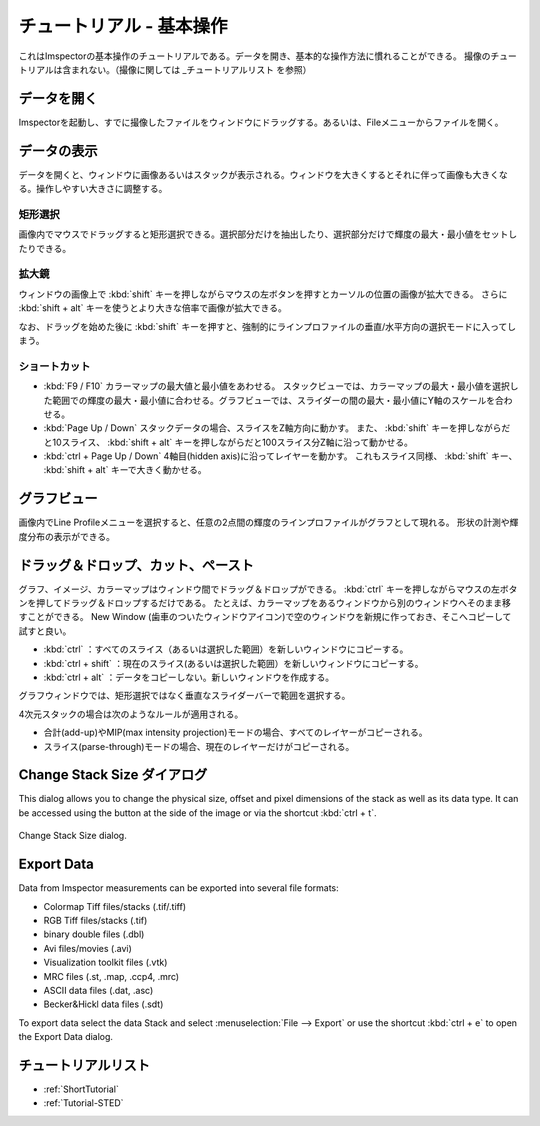 .. _ShortTutorial:

=====================
チュートリアル - 基本操作
=====================

これはImspectorの基本操作のチュートリアルである。データを開き、基本的な操作方法に慣れることができる。
撮像のチュートリアルは含まれない。（撮像に関しては _チュートリアルリスト を参照）


データを開く
------------

Imspectorを起動し、すでに撮像したファイルをウィンドウにドラッグする。あるいは、Fileメニューからファイルを開く。

データの表示
----------

データを開くと、ウィンドウに画像あるいはスタックが表示される。ウィンドウを大きくするとそれに伴って画像も大きくなる。操作しやすい大きさに調整する。


矩形選択
*******

画像内でマウスでドラッグすると矩形選択できる。選択部分だけを抽出したり、選択部分だけで輝度の最大・最小値をセットしたりできる。

拡大鏡
*****

ウィンドウの画像上で :kbd:`shift` キーを押しながらマウスの左ボタンを押すとカーソルの位置の画像が拡大できる。
さらに :kbd:`shift + alt` キーを使うとより大きな倍率で画像が拡大できる。

なお、ドラッグを始めた後に :kbd:`shift` キーを押すと、強制的にラインプロファイルの垂直/水平方向の選択モードに入ってしまう。

ショートカット
***********

* :kbd:`F9 / F10` カラーマップの最大値と最小値をあわせる。
  スタックビューでは、カラーマップの最大・最小値を選択した範囲での輝度の最大・最小値に合わせる。グラフビューでは、スライダーの間の最大・最小値にY軸のスケールを合わせる。
* :kbd:`Page Up / Down` スタックデータの場合、スライスをZ軸方向に動かす。
  また、 :kbd:`shift` キーを押しながらだと10スライス、 :kbd:`shift + alt` キーを押しながらだと100スライス分Z軸に沿って動かせる。
* :kbd:`ctrl + Page Up / Down` 4軸目(hidden axis)に沿ってレイヤーを動かす。
  これもスライス同様、 :kbd:`shift` キー、 :kbd:`shift + alt` キーで大きく動かせる。

グラフビュー
----------

画像内でLine Profileメニューを選択すると、任意の2点間の輝度のラインプロファイルがグラフとして現れる。
形状の計測や輝度分布の表示ができる。


ドラッグ＆ドロップ、カット、ペースト
-----------------------------

グラフ、イメージ、カラーマップはウィンドウ間でドラッグ＆ドロップができる。
:kbd:`ctrl` キーを押しながらマウスの左ボタンを押してドラッグ＆ドロップするだけである。
たとえば、カラーマップをあるウィンドウから別のウィンドウへそのまま移すことができる。
New Window (歯車のついたウィンドウアイコン)で空のウィンドウを新規に作っておき、そこへコピーして試すと良い。

* :kbd:`ctrl` ：すべてのスライス（あるいは選択した範囲）を新しいウィンドウにコピーする。
* :kbd:`ctrl + shift` ：現在のスライス(あるいは選択した範囲）を新しいウィンドウにコピーする。
* :kbd:`ctrl + alt` ：データをコピーしない。新しいウィンドウを作成する。

グラフウィンドウでは、矩形選択ではなく垂直なスライダーバーで範囲を選択する。

4次元スタックの場合は次のようなルールが適用される。

* 合計(add-up)やMIP(max intensity projection)モードの場合、すべてのレイヤーがコピーされる。
* スライス(parse-through)モードの場合、現在のレイヤーだけがコピーされる。

Change Stack Size ダイアログ
--------------------------

This dialog allows you to change the physical size, offset and pixel dimensions of the stack as well as its data type.
It can be accessed using the button at the side of the image or via the shortcut :kbd:`ctrl + t`.

.. figure:: /images/ui/change_stack_size_dialog.png
   :width: 10 cm
   :align: center

   Change Stack Size dialog.

Export Data
-----------

Data from Imspector measurements can be exported into several file formats:

- Colormap Tiff files/stacks (.tif/.tiff)
- RGB Tiff files/stacks (.tif)
- binary double files (.dbl)
- Avi files/movies (.avi)
- Visualization toolkit files (.vtk)
- MRC files (.st, .map, .ccp4, .mrc)
- ASCII data files (.dat, .asc)
- Becker&Hickl data files (.sdt)

To export data select the data Stack and select :menuselection:`File --> Export` or use the shortcut :kbd:`ctrl + e` to open the Export Data dialog.


チュートリアルリスト
----------------
* :ref:`ShortTutorial`
* :ref:`Tutorial-STED`
